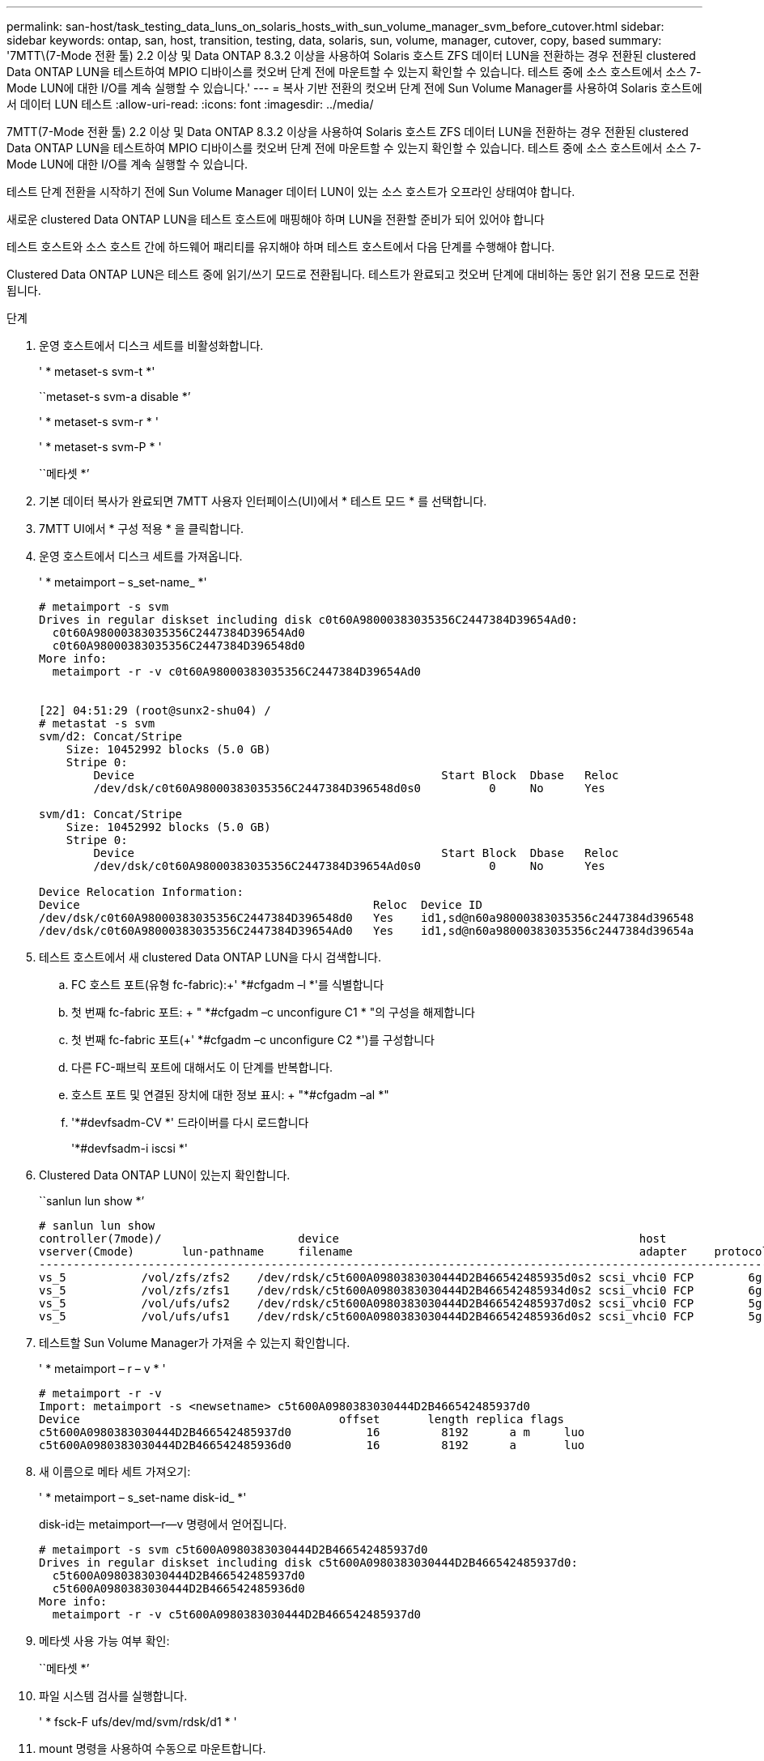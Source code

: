 ---
permalink: san-host/task_testing_data_luns_on_solaris_hosts_with_sun_volume_manager_svm_before_cutover.html 
sidebar: sidebar 
keywords: ontap, san, host, transition, testing, data, solaris, sun, volume, manager, cutover, copy, based 
summary: '7MTT\(7-Mode 전환 툴) 2.2 이상 및 Data ONTAP 8.3.2 이상을 사용하여 Solaris 호스트 ZFS 데이터 LUN을 전환하는 경우 전환된 clustered Data ONTAP LUN을 테스트하여 MPIO 디바이스를 컷오버 단계 전에 마운트할 수 있는지 확인할 수 있습니다. 테스트 중에 소스 호스트에서 소스 7-Mode LUN에 대한 I/O를 계속 실행할 수 있습니다.' 
---
= 복사 기반 전환의 컷오버 단계 전에 Sun Volume Manager를 사용하여 Solaris 호스트에서 데이터 LUN 테스트
:allow-uri-read: 
:icons: font
:imagesdir: ../media/


[role="lead"]
7MTT(7-Mode 전환 툴) 2.2 이상 및 Data ONTAP 8.3.2 이상을 사용하여 Solaris 호스트 ZFS 데이터 LUN을 전환하는 경우 전환된 clustered Data ONTAP LUN을 테스트하여 MPIO 디바이스를 컷오버 단계 전에 마운트할 수 있는지 확인할 수 있습니다. 테스트 중에 소스 호스트에서 소스 7-Mode LUN에 대한 I/O를 계속 실행할 수 있습니다.

테스트 단계 전환을 시작하기 전에 Sun Volume Manager 데이터 LUN이 있는 소스 호스트가 오프라인 상태여야 합니다.

새로운 clustered Data ONTAP LUN을 테스트 호스트에 매핑해야 하며 LUN을 전환할 준비가 되어 있어야 합니다

테스트 호스트와 소스 호스트 간에 하드웨어 패리티를 유지해야 하며 테스트 호스트에서 다음 단계를 수행해야 합니다.

Clustered Data ONTAP LUN은 테스트 중에 읽기/쓰기 모드로 전환됩니다. 테스트가 완료되고 컷오버 단계에 대비하는 동안 읽기 전용 모드로 전환됩니다.

.단계
. 운영 호스트에서 디스크 세트를 비활성화합니다.
+
' * metaset-s svm-t *'

+
``metaset-s svm-a disable *’

+
' * metaset-s svm-r * '

+
' * metaset-s svm-P * '

+
``메타셋 *’

. 기본 데이터 복사가 완료되면 7MTT 사용자 인터페이스(UI)에서 * 테스트 모드 * 를 선택합니다.
. 7MTT UI에서 * 구성 적용 * 을 클릭합니다.
. 운영 호스트에서 디스크 세트를 가져옵니다.
+
' * metaimport – s_set-name_ *'

+
[listing]
----
# metaimport -s svm
Drives in regular diskset including disk c0t60A98000383035356C2447384D39654Ad0:
  c0t60A98000383035356C2447384D39654Ad0
  c0t60A98000383035356C2447384D396548d0
More info:
  metaimport -r -v c0t60A98000383035356C2447384D39654Ad0


[22] 04:51:29 (root@sunx2-shu04) /
# metastat -s svm
svm/d2: Concat/Stripe
    Size: 10452992 blocks (5.0 GB)
    Stripe 0:
        Device                                             Start Block  Dbase   Reloc
        /dev/dsk/c0t60A98000383035356C2447384D396548d0s0          0     No      Yes

svm/d1: Concat/Stripe
    Size: 10452992 blocks (5.0 GB)
    Stripe 0:
        Device                                             Start Block  Dbase   Reloc
        /dev/dsk/c0t60A98000383035356C2447384D39654Ad0s0          0     No      Yes

Device Relocation Information:
Device                                           Reloc  Device ID
/dev/dsk/c0t60A98000383035356C2447384D396548d0   Yes    id1,sd@n60a98000383035356c2447384d396548
/dev/dsk/c0t60A98000383035356C2447384D39654Ad0   Yes    id1,sd@n60a98000383035356c2447384d39654a
----
. 테스트 호스트에서 새 clustered Data ONTAP LUN을 다시 검색합니다.
+
.. FC 호스트 포트(유형 fc-fabric):+' *#cfgadm –l *'를 식별합니다
.. 첫 번째 fc-fabric 포트: + " *#cfgadm –c unconfigure C1 * "의 구성을 해제합니다
.. 첫 번째 fc-fabric 포트(+' *#cfgadm –c unconfigure C2 *')를 구성합니다
.. 다른 FC-패브릭 포트에 대해서도 이 단계를 반복합니다.
.. 호스트 포트 및 연결된 장치에 대한 정보 표시: + "*#cfgadm –al *"
.. '*#devfsadm-CV *' 드라이버를 다시 로드합니다
+
'*#devfsadm-i iscsi *'



. Clustered Data ONTAP LUN이 있는지 확인합니다.
+
``sanlun lun show *’

+
[listing]
----
# sanlun lun show
controller(7mode)/                    device                                            host                  lun
vserver(Cmode)       lun-pathname     filename                                          adapter    protocol   size    mode
--------------------------------------------------------------------------------------------------------------------------
vs_5           /vol/zfs/zfs2    /dev/rdsk/c5t600A0980383030444D2B466542485935d0s2 scsi_vhci0 FCP        6g      C
vs_5           /vol/zfs/zfs1    /dev/rdsk/c5t600A0980383030444D2B466542485934d0s2 scsi_vhci0 FCP        6g      C
vs_5           /vol/ufs/ufs2    /dev/rdsk/c5t600A0980383030444D2B466542485937d0s2 scsi_vhci0 FCP        5g      C
vs_5           /vol/ufs/ufs1    /dev/rdsk/c5t600A0980383030444D2B466542485936d0s2 scsi_vhci0 FCP        5g      C
----
. 테스트할 Sun Volume Manager가 가져올 수 있는지 확인합니다.
+
' * metaimport – r – v * '

+
[listing]
----
# metaimport -r -v
Import: metaimport -s <newsetname> c5t600A0980383030444D2B466542485937d0
Device                                      offset       length replica flags
c5t600A0980383030444D2B466542485937d0           16         8192      a m     luo
c5t600A0980383030444D2B466542485936d0           16         8192      a       luo
----
. 새 이름으로 메타 세트 가져오기:
+
' * metaimport – s_set-name disk-id_ *'

+
disk-id는 metaimport--r--v 명령에서 얻어집니다.

+
[listing]
----
# metaimport -s svm c5t600A0980383030444D2B466542485937d0
Drives in regular diskset including disk c5t600A0980383030444D2B466542485937d0:
  c5t600A0980383030444D2B466542485937d0
  c5t600A0980383030444D2B466542485936d0
More info:
  metaimport -r -v c5t600A0980383030444D2B466542485937d0
----
. 메타셋 사용 가능 여부 확인:
+
``메타셋 *’

. 파일 시스템 검사를 실행합니다.
+
' * fsck-F ufs/dev/md/svm/rdsk/d1 * '

. mount 명령을 사용하여 수동으로 마운트합니다.
. 필요에 따라 테스트를 수행합니다.
. 테스트 호스트를 종료합니다.
. 7MTT UI에서 * 테스트 완료 * 를 클릭합니다.


Clustered Data ONTAP LUN을 소스 호스트에 다시 매핑하려면 소스 호스트에서 컷오버 단계를 준비해야 합니다. Clustered Data ONTAP LUN을 테스트 호스트에 매핑된 상태로 유지하려면 테스트 호스트에 추가 단계가 필요하지 않습니다.
